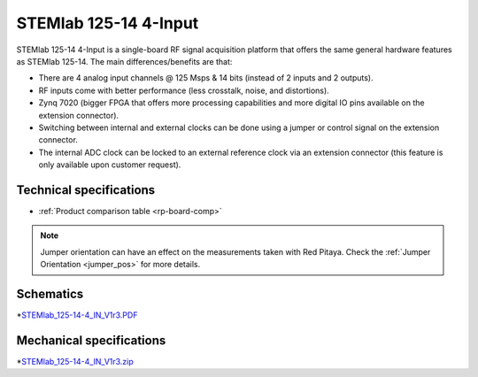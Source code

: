 .. _top_125_14_4-IN:

STEMlab 125-14 4-Input
######################

STEMlab 125-14 4-Input is a single-board RF signal acquisition platform that offers the same general hardware features as STEMlab 125-14. The main differences/benefits are that:

* There are 4 analog input channels @ 125 Msps & 14 bits (instead of 2 inputs and 2 outputs).
* RF inputs come with better performance (less crosstalk, noise, and distortions).
* Zynq 7020 (bigger FPGA that offers more processing capabilities and more digital IO pins available on the extension connector).
* Switching between internal and external clocks can be done using a jumper or control signal on the extension connector.
* The internal ADC clock can be locked to an external reference clock via an extension connector (this feature is only available upon customer request).

************************
Technical specifications
************************

* :ref:`Product comparison table <rp-board-comp>`

.. note::
  Jumper orientation can have an effect on the measurements taken with Red Pitaya. Check the :ref:`Jumper Orientation <jumper_pos>` for more details.


**********
Schematics
**********

*`STEMlab_125-14-4_IN_V1r3.PDF <https://downloads.redpitaya.com/doc/STEMlab_125-14-4_IN_V1r3.PDF>`_

*************************
Mechanical specifications
*************************

*`STEMlab_125-14-4_IN_V1r3.zip <https://downloads.redpitaya.com/doc/STEMlab_125-14-4_IN_V1r3.zip>`_
